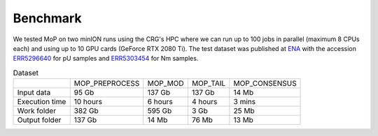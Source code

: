 *******************
Benchmark
*******************

We tested MoP on two minION runs using the CRG's HPC where we can run up to 100 jobs in parallel (maximum 8 CPUs each) and using up to 10 GPU cards (GeForce RTX 2080 Ti). The test dataset was published at `ENA <https://www.ebi.ac.uk/>`_ with the accession `ERR5296640 <https://www.ebi.ac.uk/ena/browser/view/ERR5296640>`__  for pU samples and `ERR5303454 <https://www.ebi.ac.uk/ena/browser/view/ERR5303454>`__ for Nm samples.
 


.. list-table:: Dataset

 * - 
   - MOP_PREPROCESS
   - MOP_MOD
   - MOP_TAIL
   - MOP_CONSENSUS
 * - Input data
   - 95 Gb 
   - 137 Gb 
   - 137 Gb 
   - 14 Mb
 * - Execution time
   - 10 hours
   - 6 hours
   - 4 hours 
   - 3 mins
 * - Work folder
   - 382 Gb
   - 595 Gb
   - 3 Gb
   - 25 Mb
 * - Output folder
   - 137 Gb
   - 14 Mb
   - 76 Mb
   - 13 Mb
